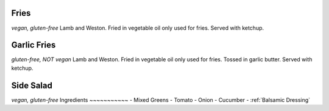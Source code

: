 Fries
=====
*vegan, gluten-free*
Lamb and Weston. Fried in vegetable oil only used for fries. Served with ketchup.

Garlic Fries
============
*gluten-free, NOT vegan*
Lamb and Weston. Fried in vegetable oil only used for fries. Tossed in garlic butter. Served with ketchup.

Side Salad
==========
*vegan, gluten-free*
Ingredients
~~~~~~~~~~~
- Mixed Greens
- Tomato
- Onion
- Cucumber
- :ref:`Balsamic Dressing`